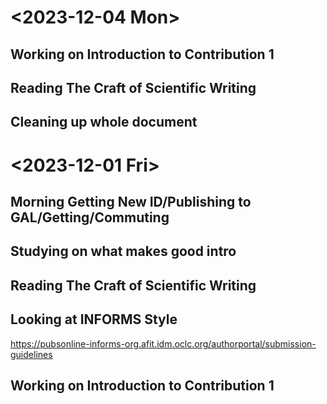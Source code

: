 * <2023-12-04 Mon>
** Working on Introduction to Contribution 1
** Reading The Craft of Scientific Writing
:LOGBOOK:
CLOCK: [2023-12-04 Mon 14:44]--[2023-12-04 Mon 15:14] =>  0:30
:END:
** Cleaning up whole document
:LOGBOOK:
CLOCK: [2023-12-04 Mon 11:00]--[2023-12-04 Mon 14:44] =>  3:44
:END:

* <2023-12-01 Fri>
** Morning Getting New ID/Publishing to GAL/Getting/Commuting
** Studying on what makes good intro
:LOGBOOK:
CLOCK: [2023-12-01 Fri 15:54]--[2023-12-01 Fri 16:25] =>  0:31
:END:
** Reading The Craft of Scientific Writing
:LOGBOOK:
CLOCK: [2023-12-01 Fri 16:26]--[2023-12-01 Fri 17:01] =>  0:35
:END:
** Looking at INFORMS Style
https://pubsonline-informs-org.afit.idm.oclc.org/authorportal/submission-guidelines
:LOGBOOK:
CLOCK: [2023-12-02 Sat 00:13]--[2023-12-02 Sat 00:13] =>  0:00
CLOCK: [2023-12-01 Fri 18:48]--[2023-12-01 Fri 19:00] =>  0:12
:END:
** Working on Introduction to Contribution 1
:LOGBOOK:
CLOCK: [2023-12-01 Fri 23:43]--[2023-12-02 Sat 00:08] =>  0:25
CLOCK: [2023-12-01 Fri 19:27]--[2023-12-01 Fri 19:43] =>  0:16
CLOCK: [2023-12-01 Fri 19:00]--[2023-12-01 Fri 19:22] =>  0:22
:END:
